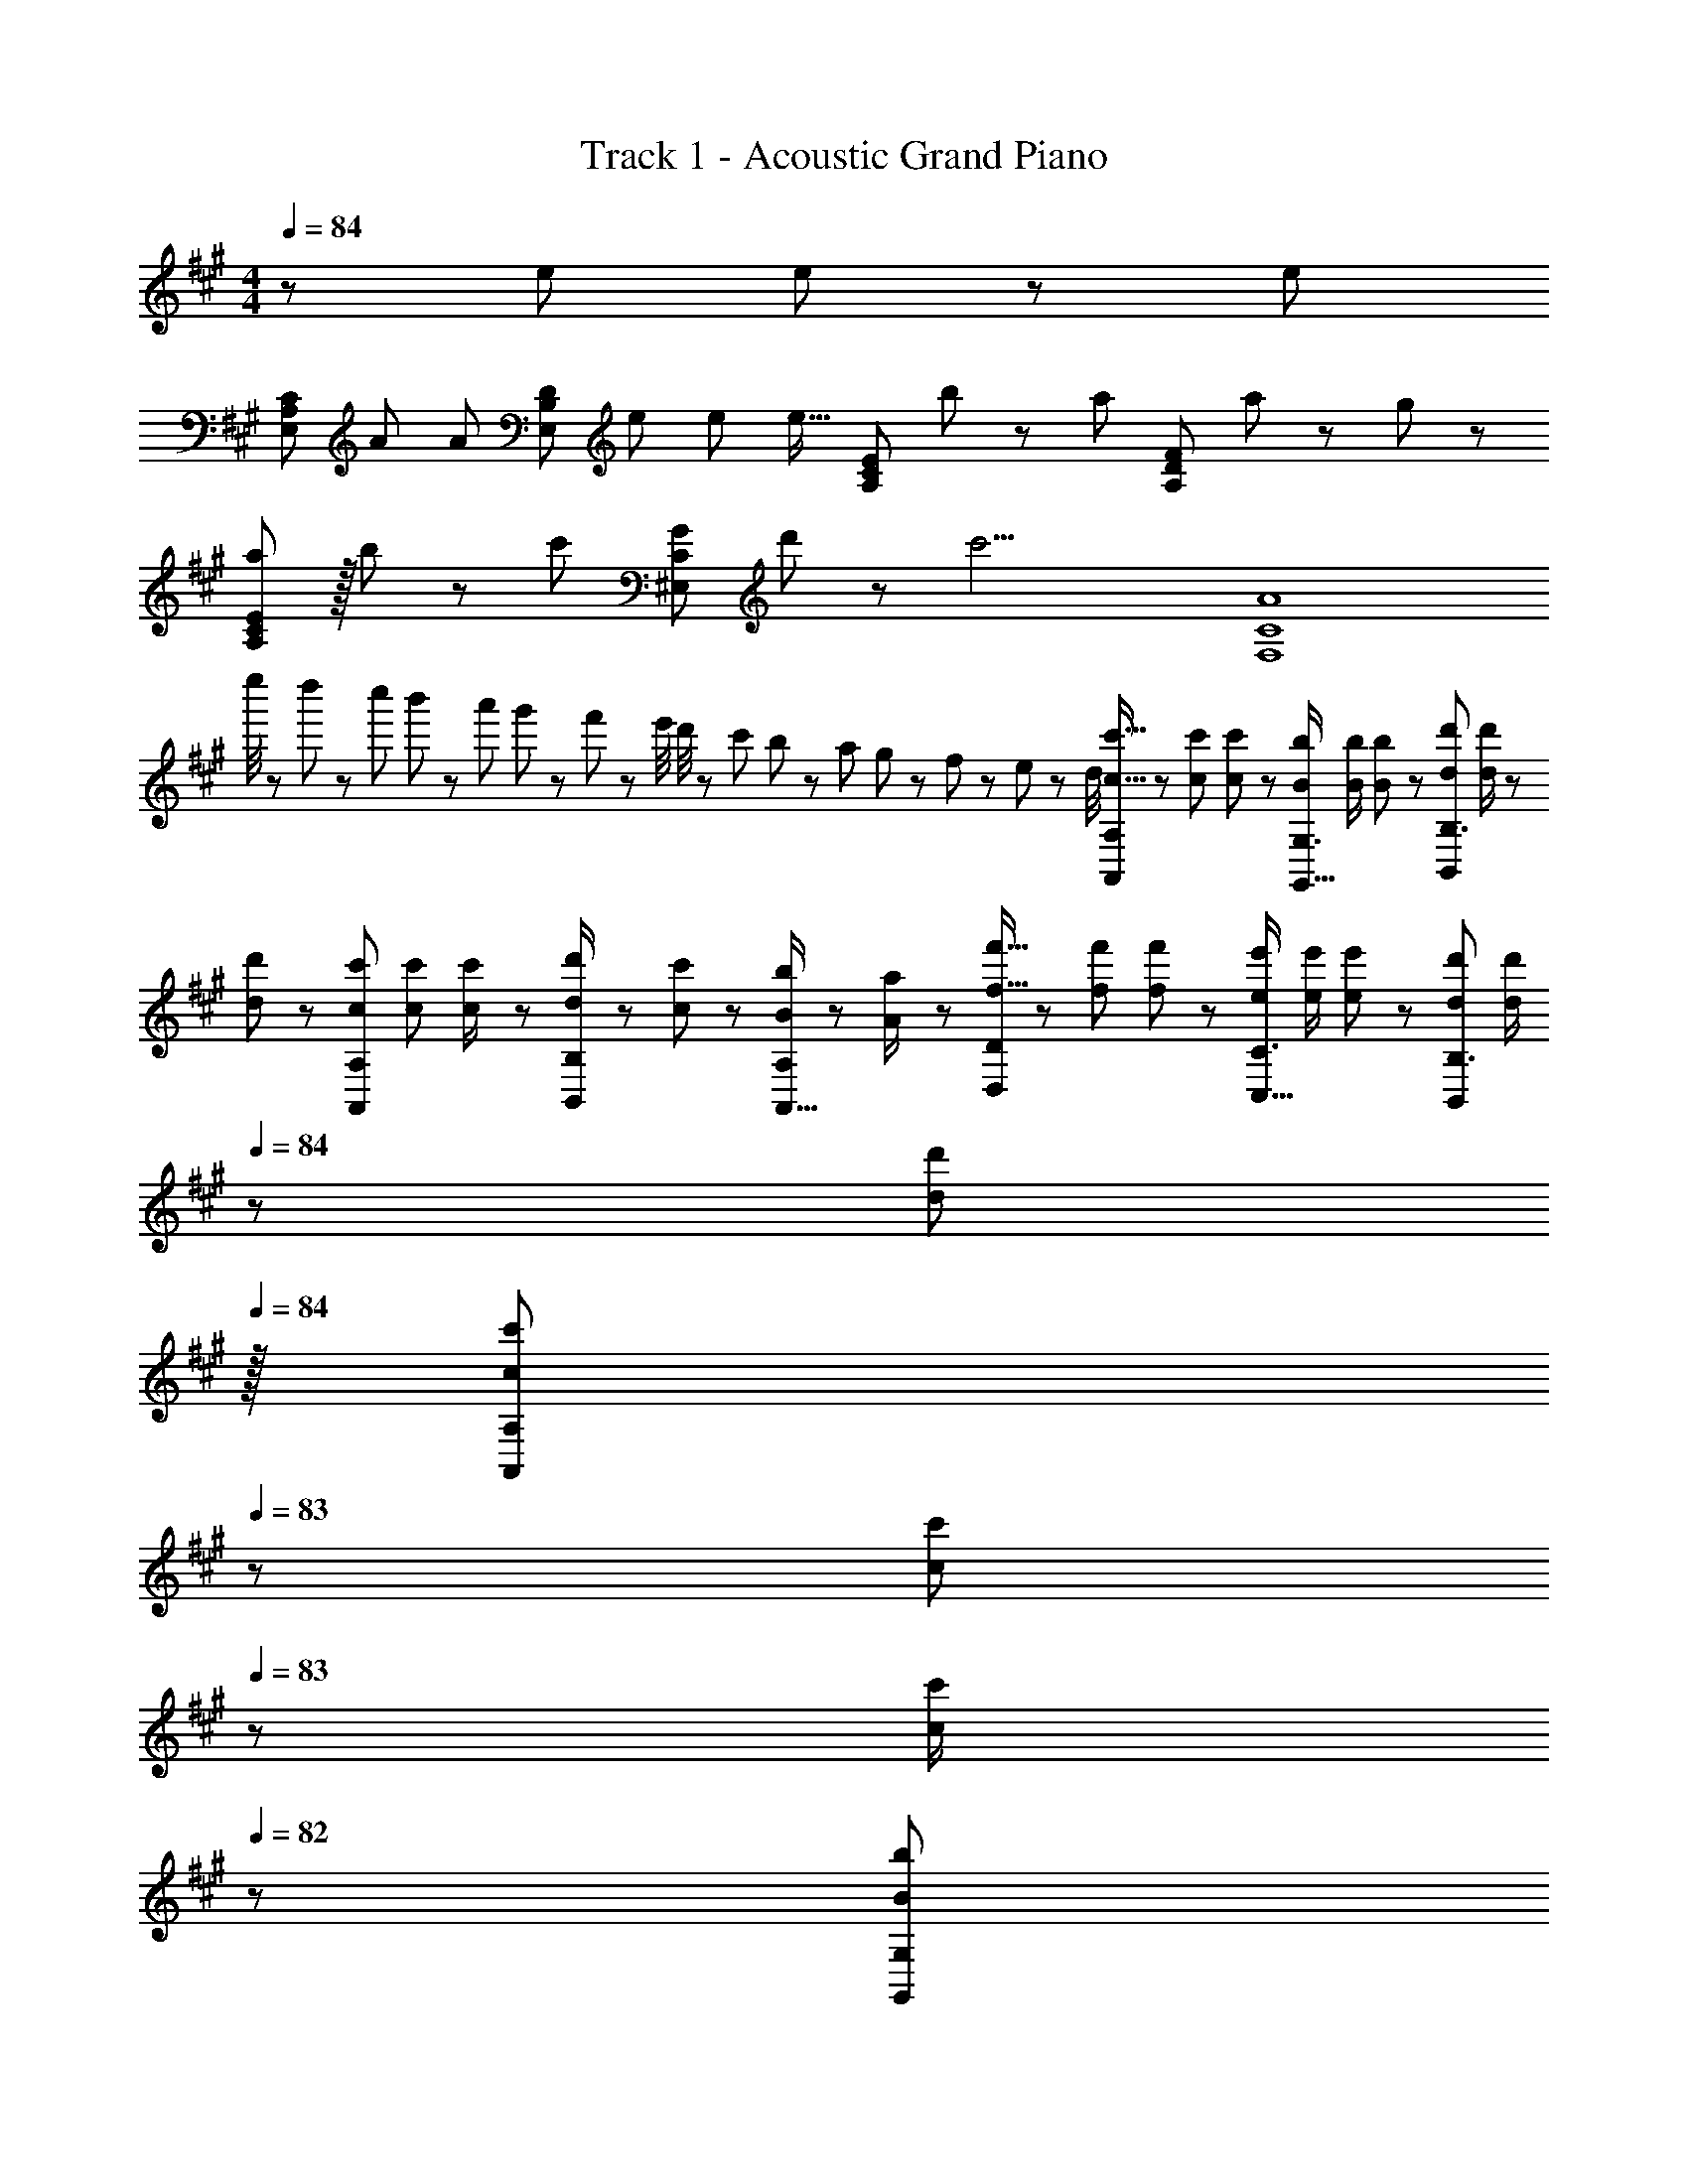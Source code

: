 X: 1
T: Track 1 - Acoustic Grand Piano
Z: ABC Generated by Starbound Composer
L: 1/8
M: 4/4
Q: 1/4=84
K: A
z313/48 e23/48 e23/48 z/48 [e53/48z/2] 
[E,49/24A,49/24C49/24z7/12] A47/48 [A25/24z/2] [E,95/48B,95/48D95/48z/2] e23/48 e23/48 [e17/16z25/48] [A,95/48C95/48E95/48z25/48] b11/12 z/24 [a71/48z/2] [A,95/48D95/48F95/48z47/48] a11/24 z/24 g23/48 z/48 
[aA,49/24C49/24E49/24] z/16 b11/24 z/24 [c'47/48z/2] [^E,95/48C95/48G95/48z/2] d'11/12 z/24 [c'17/2z25/48] [F,8C8A8] 
e''/4 z/48 d''11/48 z/48 c''11/48 b'11/48 z/48 a'11/48 g'11/48 z/48 f'11/48 z/48 e'/4 d'/4 z/48 c'11/48 b11/48 z/48 a11/48 g11/48 z/48 f11/48 z/48 e11/48 z/48 d/4 [c9/16c'9/16A,,37/24A,37/24] z/48 [c23/48c'23/48] [c11/24c'23/48] z/24 [B/2b/2G,,23/16G,3/2] [B/2b/2] [B11/24b23/48] z/48 [d23/48d'23/48B,,71/48B,3/2] [d/2d'/2] z/48 
[d23/48d'25/48] z/24 [c23/48c'23/48A,,35/24A,35/24] [c23/48c'23/48] [c23/48c'/2] z/48 [d23/48d'/2B,,11/12B,47/48] z/48 [c11/24c'23/48] z/48 [B11/24b23/48A,,15/16A,47/48] z/24 [A23/48a/2] z/48 [f9/16f'9/16D,37/24D37/24] z/48 [f23/48f'23/48] [f11/24f'23/48] z/24 [e/2e'/2C,23/16C3/2] [e/2e'/2] [e11/24e'23/48] z/48 [d23/48d'23/48B,,71/48B,3/2] [d/2d'/2z23/48] 
Q: 1/4=84
z/24 
[d23/48d'25/48z11/24] 
Q: 1/4=84
z/16 [c23/48c'23/48A,,35/24A,35/24z7/16] 
Q: 1/4=83
z/24 [c23/48c'23/48z11/24] 
Q: 1/4=83
z/48 [c23/48c'/2] 
Q: 1/4=82
z/48 [B11/12G,,11/12b47/48G,47/48z23/48] 
Q: 1/4=82
z/2 
Q: 1/4=81
[c11/24c'23/48E,,15/16=E,47/48] z/24 
Q: 1/4=81
[d23/48d'/2] z/48 [c'9/16c''9/16A,,,37/24A,,37/24z/2] 
Q: 1/4=84
z/12 [c'23/48c''23/48] [c'11/24c''23/48] z/24 [b/2b'/2G,,,23/16G,,3/2] [b/2b'/2] [b11/24b'23/48] z/48 [d'23/48d''23/48B,,,71/48B,,3/2] [d'/2d''/2z23/48] 
Q: 1/4=84
z/24 
[d'23/48d''25/48] z/24 [c'23/48c''23/48A,,,35/24A,,35/24] [c'23/48c''23/48z5/48] 
Q: 1/4=81
z3/8 [c'23/48c''/2] z/48 [d'23/48B,,,23/48d''/2B,,/2z13/48] 
Q: 1/4=78
z11/48 [c'11/24A,,,11/24c''23/48A,,23/48] z/48 [b11/24G,,,11/24b'23/48G,,23/48z7/16] 
Q: 1/4=75
z/16 [a23/48F,,,23/48a'/2F,,/2] z/48 
M: 5/4
[e'49/24g'49/24b'49/24e''49/24E,,,49/24E,,49/24z9/16] 
Q: 1/4=72
z55/48 
Q: 1/4=69
z/3 [E11/48G,11/48] z/48 [G11/48B,11/48] z/48 [B11/48E11/48] z/48 [e11/48G11/48z/16] 
Q: 1/4=66
z/6 [g3/16B3/16] z/48 [b3/16e3/16] [e'3/16g3/16] [g'3/16b3/16] z/48 [b'3/16e'3/16] 
Q: 1/4=34
[e''31/12g'31/12] z5/12 
Q: 1/4=84
z13/24 c11/24 z/48 d11/24 z/48 e11/12 z/12 [f13/12z/2] 
M: 4/4
[Dz7/12] f23/48 [f23/48A15/16] z/48 f/2 [f/2a95/48] f11/12 z/24 [g2z25/48] E15/16 z/16 
[G11/12z23/48] B23/48 z/48 [c23/48b95/48] z/48 d11/12 z/16 [e13/12z/2] [Cz7/12] e23/48 [e23/48G15/16] z/48 e/2 [e/2g95/48] e11/12 z/24 [f2z25/48] F15/16 z/16 
[c11/12z23/48] A23/48 z/48 [B23/48a95/48] z/48 c11/12 z/16 [d25/16z/2] [B,9/8z17/16] [d23/48F25/24] z/48 [dz/2] [a25/24z/2] [d11/12z23/48] [F17/16z23/48] [^e23/16z25/48] [C17/16z] 
[c47/48G25/24] [c11/12b25/24] z/16 [B47/48G25/24] z/48 [BF,9/8] z/16 [A11/24C23/48] z/24 [F,3/2C3/2F3/2c95/24z/2] a11/12 z/16 [A15/16^B15/16^E,15/16e^E] z/48 
Q: 1/4=84
z/24 [=E,95/48=G,95/48B,95/48=E95/48=G95/24=B95/24z11/24] 
Q: 1/4=84
z/2 
Q: 1/4=83
z/2 
Q: 1/4=83
z/48 c23/48 
Q: 1/4=82
z/48 [d23/48E,,95/48] 
Q: 1/4=82
z/48 [=e11/12z23/48] 
Q: 1/4=81
z/2 
Q: 1/4=81
[^e13/12A53/48^B53/48z/2] [D,13/24z/2] 
Q: 1/4=84
z/12 [A,11/24e23/48] z/48 [^B,11/24e23/48] z/24 [D23/48e/2] z/48 [A,23/48e/2] z/48 [^E11/24e11/12] z/48 B,11/24 z/48 [=B,23/48=B2d2=g2] z/24 G,23/48 z/24 A,11/24 z/48 B,11/24 z/48 
[B23/48D23/48] z/48 [^B23/48G23/48] z/48 [G,11/24d11/12] z/48 D11/24 z/24 [B,23/48=e13/12G53/48=B53/48] z/48 E,13/24 z/24 [B,11/24e23/48] z/48 [D11/24e23/48] z/24 [=E23/48e/2] z/48 [B,23/48e/2] z/48 [G11/24e11/12] z/48 D11/24 z/48 [^B,23/48A2^B2^e2] z/24 ^E,23/48 z/24 G,11/24 z/48 A,11/24 z/48 
[A23/48B,23/48] z/48 [=B23/48^E23/48] z/48 [E,11/24^B11/12] z/48 B,11/24 z/24 [A,23/48d13/12E53/48A53/48] z/48 D,13/24 z/24 [E,11/24d23/48] z/48 [G,11/24d23/48] z/24 [A,23/48d/2] z/48 [D23/48d/2] z/48 [D,11/24d11/12] z/48 E,11/24 z/48 [=B,23/48=E23/16^G23/16=B3/2=e3/2] z/24 =E,23/48 z/24 ^G,11/24 z/48 [A,11/24d11/12] z/48 
B,23/48 z/48 [E23/48c11/12] z/48 E,11/24 z/48 [G,11/24B47/48] z/24 B,23/48 z/48 [A,,13/24B] z/24 E,11/24 z/48 [A,11/24A23/48c23/48] z/24 [B,23/48c119/48] z/48 C5/16 z/48 D5/16 z/48 E7/24 z/48 F11/48 z/48 G11/48 A11/48 z/48 B/4 z/48 [C71/24^E71/24G71/24c71/24^E,,95/24^E,95/24] 
[c15/16c'47/48] z/16 [Bb17/16F,,73/24C,73/24F,73/24] z/16 [A23/48a23/48] z/48 [A23/16a3/2] z/24 [a143/48c'143/48^e'143/48a'143/48E,,95/24C,95/24E,95/24z71/24] [a''/6z/12] [=g''/6z/12] [^e''/6z5/48] [=e''/6z/12] [d''/6z/12] [^b'/6z/12] [=b'/6z5/48] [a'/6z/12] [=g'/6z/12] [e'/6z/12] [=e'/6z/12] [d'/6z5/48] 
[^b/6z/12] [=b/6z/12] [a/6z/12] [g/6z5/48] [^e5/48z/12] [A13/12c13/12=e13/12=E,13/12=E,,53/48] [A,11/48A23/48c23/48a23/48] z/48 C11/48 [=E11/48A23/48c23/48a23/48] z/48 C11/48 z/48 [A,11/48A/2c/2a/2] C/4 z/48 [E/4A/2c/2a/2] C11/48 z/48 [A,11/48A23/48c23/48a23/48] z/48 C11/48 [E11/48A23/48c23/48a23/48] z/48 C11/48 [A,11/48A49/48c49/48a49/48] z/48 C/4 z/48 E/4 z/48 C11/48 z/48 [A,11/48A23/48c23/48a23/48] C11/48 z/48 [E11/48A23/48c23/48a23/48] C11/48 z/48 [A,11/48A/2c/2a/2] z/48 C/4 [E/4A/2c/2a/2] z/48 C11/48 [A,11/48A23/48c23/48a23/48] z/48 C11/48 [E7/48A23/48c23/48a23/48] z/48 
C7/48 z/48 A,7/48 z/48 [a13/12E,13/12A53/48c53/48E,,53/48] [G23/48B23/48^g23/48] [G,11/48G15/16B15/16g] z/48 B,11/48 z/48 E11/48 B,/4 z/48 [E11/48G,/4] [G5/24z/48] [B,11/48z3/16] [B5/24z/16] [E11/48z/6] [e5/24z/12] [B,11/48z/8] [g5/24z5/48] [G,11/48z5/48] [b5/24z7/48] [B,11/48z/12] [e'5/24z7/48] [E11/48z/16] [^g'5/24z3/16] [B,/4z/48] b'11/48 z/48 [e''11/48G,/4] z/48 [b'5/24z/48] [B,11/48z3/16] [g'5/24z/16] [E11/48z7/48] [e'5/24z/12] [B,11/48z7/48] [b5/24z5/48] [G,11/48z5/48] [g5/24z/8] [B,11/48z/12] [e5/24z/6] [E11/48z/16] [B5/24z3/16] [B,/4z/48] G5/24 z/48 [E7/48G,/4] e/8 [B,11/48z/48] B/8 z/48 G/8 z/48 E/8 [G/8z/24] [B,11/48z5/48] B/8 [G,7/48e23/48] z/48 
B,7/48 z/48 E7/48 z/48 [A13/12c13/12e13/12a13/12F,13/12F,,53/48] [A,11/48A23/48c23/48a23/48] z/48 C11/48 [F11/48A23/48c23/48a23/48] z/48 C11/48 z/48 [A,11/48A/2c/2a/2] C/4 z/48 [F/4A/2c/2a/2] C11/48 z/48 [A,11/48A23/48c23/48a23/48] z/48 C11/48 [F11/48A23/48a23/48c25/48] z/48 C11/48 [A49/48d49/48f49/48a49/48D,49/48D,,17/16] z/48 [A,11/48A23/48d23/48a23/48] D11/48 z/48 [F11/48A23/48d23/48a23/48] D11/48 z/48 [A,11/48A/2d/2a/2] z/48 D/4 [F/4A/2d/2a/2] z/48 D11/48 [A,11/48A23/48d23/48a23/48] z/48 D11/48 [F7/48A23/48d23/48a23/48] z/48 
D7/48 z/48 A,7/48 z/48 [a13/12E,13/12A53/48d53/48E,,53/48] [B23/48e23/48b23/48] [G,11/48B15/16e15/16b] z/48 B,11/48 z/48 E11/48 B,/4 z/48 [E11/48G,/4] [G5/24z/48] [B,11/48z3/16] [B5/24z/16] [E11/48z/6] [e5/24z/12] [B,11/48z/8] [g5/24z5/48] [G,11/48z5/48] [b5/24z7/48] [E,11/48z/12] [e'5/24z7/48] [B,,11/48z/16] [g'5/24z3/16] [G,,/4z/48] [b'11/48z5/24] 
Q: 1/4=84
z/24 [e''95/48E,,95/24z11/24] 
Q: 1/4=84
z/2 
Q: 1/4=83
z/2 
Q: 1/4=83
z/2 
Q: 1/4=82
z/2 
Q: 1/4=82
z/48 e23/48 
Q: 1/4=81
e23/48 z/48 
Q: 1/4=81
[e53/48z/2] [A,z/2] 
Q: 1/4=84
z/12 [A47/48z23/48] [C15/16Ez/2] [A25/24z/2] [B,11/12z/2] e23/48 [e23/48D15/16F] [e17/16z25/48] [C15/16z25/48] [b11/12z23/48] [E11/12A47/48z23/48] [a71/48z/2] D11/12 z/16 [a11/24F15/16A47/48] z/24 
g23/48 z/48 [aE] z/16 [b11/24G15/16B] z/24 [c'47/48z/2] [^E11/12z/2] [d'11/12z23/48] [G15/16cz23/48] [c'2z25/48] F15/16 z/16 [A11/12c47/48z23/48] c'/2 [c'23/48=E11/12] z/48 b11/24 z/48 [a11/24A15/16c47/48] z/24 
g23/48 z/48 [^Da37/24] z/16 [A23/48^d23/48] z/48 [a47/48=D3/2F3/2A3/2=d3/2] z/48 g11/24 z/48 [a11/24D15/16F15/16Ad] z/48 b23/48 z/24 [C15/16a71/48] z/16 [A23/48c23/48] [^B,71/48E71/48A71/48^B71/48e95/48] [A47/48B47/48B,25/24E25/24z/2] 
d/2 [d=B,37/24D37/24F37/24A37/24] z/16 a23/48 z/48 [a25/24B,3/2D3/2F3/2A3/2z] [c'11/12z23/48] [FAB,17/16D17/16z23/48] [b17/16z23/48] 
Q: 1/4=84
z/24 [E,95/48z11/24] 
Q: 1/4=84
z/2 
Q: 1/4=83
z/24 E7/48 F7/48 z/48 G7/48 
Q: 1/4=83
z/48 A11/48 z/48 [=B/4z11/48] 
Q: 1/4=82
z/48 c/4 z/48 [d11/48z5/24] 
Q: 1/4=82
z/48 [e23/48e'23/48] 
Q: 1/4=81
[e23/48e'23/48] z/48 
Q: 1/4=81
[e'13/12e53/48z/2] [A,,A,17/16z/2] 
Q: 1/4=84
z/12 [A47/48a47/48z23/48] [A,15/16C15/16Ez/2] [aA25/24z/2] [B,,11/12B,47/48z/2] [e23/48e'23/48] [e23/48e'23/48B,15/16D15/16F] [e'49/48e17/16z25/48] [C,15/16Cz25/48] [b11/12b'23/24z23/48] [C11/12E11/12A47/48z23/48] [a71/48a'71/48z/2] [D,11/12D47/48] z/16 [a11/24a'23/48D15/16F15/16A47/48] z/24 
[g23/48g'/2] z/48 [aE,a'17/16E17/16] z/16 [b11/24b'23/48E15/16G15/16B] z/24 [c'47/48c''z/2] [^E,11/12^E47/48z/2] [d'11/12d''23/24z23/48] [E15/16G15/16cz23/48] [c'2c''2z25/48] [F,15/16F] z/16 [F11/12A11/12c47/48z23/48] [c'/2c''/2] [c'23/48c''/2=E,11/12=E47/48] z/48 [b11/24b'23/48] z/48 [a11/24a'23/48E15/16A15/16c47/48] z/24 
[g23/48g'/2] z/48 [^D,^D17/16a37/24a'37/24] z/16 [F15/16A15/16^dz/2] [a47/48a'z/2] [=D,11/12=D47/48z/2] [g11/24g'23/48] z/48 [a11/24a'23/48F15/16A15/16=d] z/48 [b23/48b'/2] z/24 [C,15/16Cc'71/48c''71/48] z/16 [C11/12E11/12A47/48z23/48] [e95/48e'95/48z/2] [^B,,11/12^B,47/48] z/16 [B,15/16E15/16A47/48z/2] 
[d/2d'/2] [=B,,=B,17/16d37/24d'37/24] z/16 [B,3/2D3/2F3/2A3/2z/2] [a3/2a'3/2z] [B,/2z23/48] [a11/24a'23/48D15/16F15/16A] z/48 [g23/48g'/2] z/24 [a15/16E,15/16a'E] z/16 [b11/24b'23/48E71/48G71/48B71/48] z/48 [c'47/48c''] z/48 [E25/48d'11/12d''23/24z23/48] [G15/16B15/16e47/48z/2] 
[c'13/12c''13/12z/2] [A,,37/24A,37/24z7/12] [c23/48c'23/48] [c11/24c'23/48] z/24 [B/2b/2G,,23/16G,3/2] [B/2b/2] [B11/24b23/48] z/48 [d23/48d'23/48B,,71/48B,3/2] [d/2d'/2] z/48 [d23/48d'25/48] z/24 [c23/48c'23/48A,,35/24A,35/24] [c23/48c'23/48] [c23/48c'/2] z/48 [d23/48d'/2B,,11/12B,47/48] z/48 [c11/24c'23/48] z/48 [B11/24b23/48A,,15/16A,47/48] z/24 
[A23/48a/2] z/48 [f9/16f'9/16D,37/24D37/24] z/48 [f23/48f'23/48] [f11/24f'23/48] z/24 [e/2e'/2C,23/16C3/2] [e/2e'/2] [e11/24e'23/48] z/48 [d23/48d'23/48B,,71/48B,3/2] [d/2d'/2z23/48] 
Q: 1/4=84
z/24 [d23/48d'25/48z11/24] 
Q: 1/4=84
z/16 [c23/48c'23/48A,,35/24A,35/24z7/16] 
Q: 1/4=83
z/24 [c23/48c'23/48z11/24] 
Q: 1/4=83
z/48 [c23/48c'/2] 
Q: 1/4=82
z/48 [B11/12G,,11/12b47/48G,47/48z23/48] 
Q: 1/4=82
z/2 
Q: 1/4=81
[c11/24c'23/48E,,15/16E,47/48] z/24 
Q: 1/4=81
[d23/48d'/2] z/48 [c'9/16c''9/16A,,,37/24A,,37/24z/2] 
Q: 1/4=84
z/12 [c'23/48c''23/48] [c'11/24c''23/48] z/24 [b/2b'/2G,,,23/16G,,3/2] [b/2b'/2] [b11/24b'23/48] z/48 [d'23/48d''23/48B,,,71/48B,,3/2] [d'/2d''/2] z/48 [d'23/48d''25/48] z/24 [c'23/48c''23/48A,,,35/24A,,35/24] [c'23/48c''23/48] [c'23/48c''/2] z/48 [d'23/48d''/2D,,,11/12D,,47/48] z/48 [c'11/24c''23/48] z/48 [b11/24b'23/48E,,,15/16E,,47/48] z/24 
[c'23/48c''/2] z/48 [d'9/16d''9/16F,,,37/24F,,37/24] z/48 [d'23/48d''23/48] [d'11/24d''23/48] z/24 [e'/2e''/2E,,,23/16E,,3/2] [e'/2e''/2] [e'11/24e''23/48] z/48 [^e'23/48^e''23/48D,,,71/48D,,3/2] [e'/2e''/2] z/48 [e'23/48e''25/48] z/24 [f'23/48f''23/48C,,,35/24C,,35/24] [f'23/48f''23/48] [f'23/48f''/2] z/48 [g'/2^g''/2B,,,,47/48B,,,47/48] [g'23/48g''23/48] [g'23/48g''23/48B,,,47/48B,,,,25/24] z/48 
[g'23/48g''/2] z/48 [a'97/24a''97/24] [A,,,15/16C,,E,,z17/48] [A,,5/16C,5/16A,5/16] [C,7/24A,,5/16A,5/16] z/24 [C,,11/12E,,47/48A,,47/48z5/16] [C,5/16E,5/16C5/16] z/48 [E,5/16C,/3C/3] z/48 [E,,11/12A,,47/48C,47/48z/3] [E,5/16A,5/16E5/16] z/48 [A,7/24E,5/16E5/16] z/48 [A,,15/16C,15/16E,15/16z/3] [A,5/16C5/16A5/16] z/48 
[A,5/16C5/16A5/16] z/48 [C,E,17/16A,17/16z5/12] [C5/16E5/16c5/16] z/48 [E5/16C5/16c5/16] [E,15/16A,Cz/3] [E5/16A5/16e5/16] [A5/16E/3e/3] z/24 [A,11/12C47/48E47/48z/3] [A5/16c5/16a5/16] z/48 [c7/24A5/16a5/16] z/48 [C15/16EAz/3] [c5/16e5/16c'5/16] [e/3c17/48c'17/48] z/48 [E15/16Acz17/48] [e5/16a5/16=e'5/16] [a7/24e5/16e'5/16] z/24 [A11/12c47/48e47/48z5/16] [a5/16c'5/16a'5/16] z/48 [c'5/16a/3a'/3] z/48 [c11/12e47/48a47/48z/3] [c'5/16e'5/16c''5/16] z/48 [e'7/24c'5/16c''5/16] z/48 [e15/16a47/48c'47/48z/3] [e'5/16a'5/16=e''5/16] z/48 
[a'5/16e'/3e''/3] z/48 [ac'e'z5/12] [a'5/16c''5/16a''5/16] z/48 [a'29/4c''29/4a''29/4z79/24] [A,,,95/24A,,95/24] 
